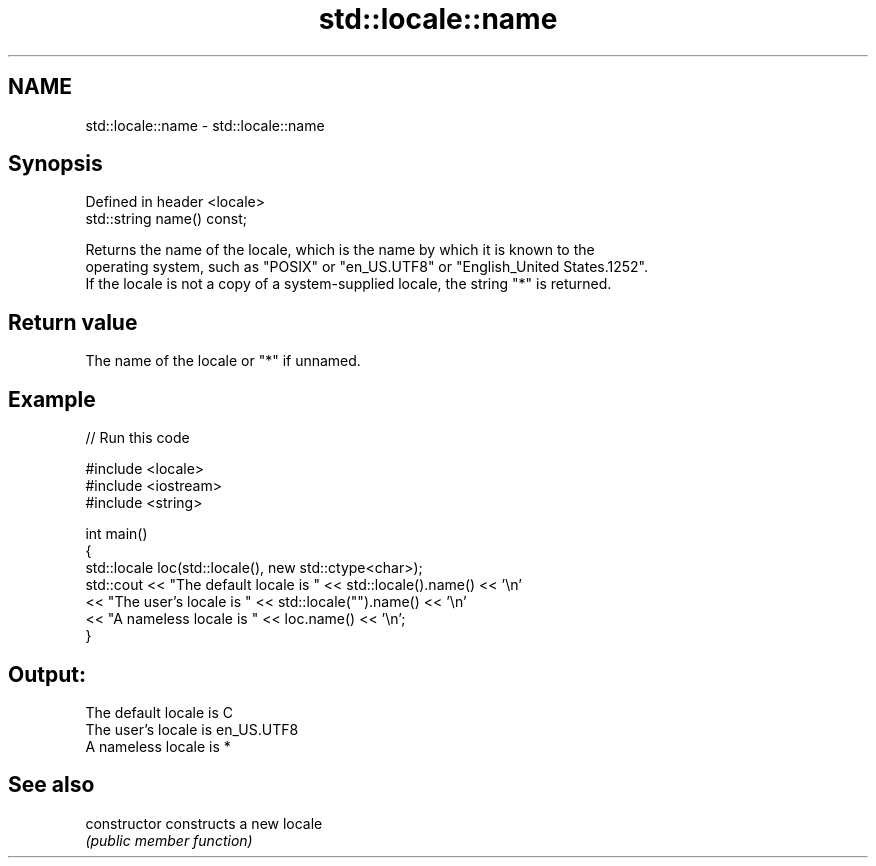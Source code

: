 .TH std::locale::name 3 "2018.03.28" "http://cppreference.com" "C++ Standard Libary"
.SH NAME
std::locale::name \- std::locale::name

.SH Synopsis
   Defined in header <locale>
   std::string name() const;

   Returns the name of the locale, which is the name by which it is known to the
   operating system, such as "POSIX" or "en_US.UTF8" or "English_United States.1252".
   If the locale is not a copy of a system-supplied locale, the string "*" is returned.

.SH Return value

   The name of the locale or "*" if unnamed.

.SH Example

   
// Run this code

 #include <locale>
 #include <iostream>
 #include <string>
  
 int main()
 {
     std::locale loc(std::locale(), new std::ctype<char>);
     std::cout << "The default locale is " << std::locale().name() << '\\n'
               << "The user's locale is " << std::locale("").name() << '\\n'
               << "A nameless locale is " << loc.name() << '\\n';
 }

.SH Output:

 The default locale is C
 The user's locale is en_US.UTF8
 A nameless locale is *

.SH See also

   constructor   constructs a new locale
                 \fI(public member function)\fP 

